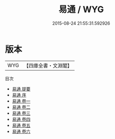 #+TITLE: 易通 / WYG
#+DATE: 2015-08-24 21:55:31.592926
* 版本
 |       WYG|【四庫全書・文淵閣】|
目次
 - [[file:KR1a0051_000.txt::000-1a][易通 提要]]
 - [[file:KR1a0051_000.txt::000-3a][易通 序]]
 - [[file:KR1a0051_001.txt::001-1a][易通 卷一]]
 - [[file:KR1a0051_002.txt::002-1a][易通 卷二]]
 - [[file:KR1a0051_003.txt::003-1a][易通 卷三]]
 - [[file:KR1a0051_004.txt::004-1a][易通 卷四]]
 - [[file:KR1a0051_005.txt::005-1a][易通 卷五]]
 - [[file:KR1a0051_006.txt::006-1a][易通 卷六]]
